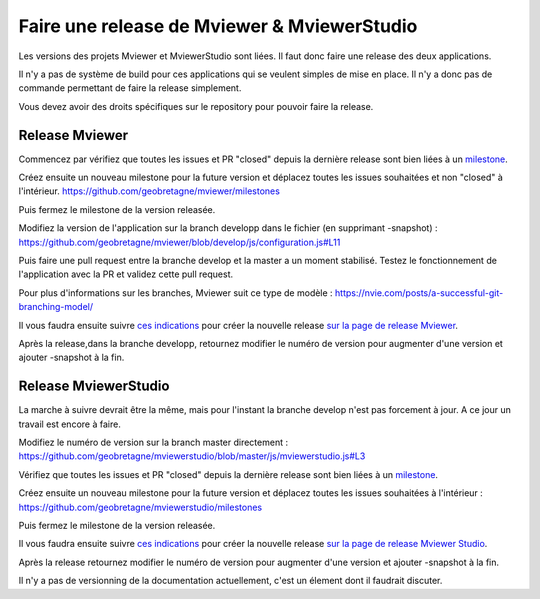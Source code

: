.. Authors :
.. mviewer team

.. _contribdoc:

Faire une release de Mviewer & MviewerStudio
============================================

Les versions des projets Mviewer et MviewerStudio sont liées. Il faut donc faire une release des deux applications.

Il n'y a pas de système de build pour ces applications qui se veulent simples de mise en place. Il n'y a donc pas de commande permettant de faire la release simplement.

Vous devez avoir des droits spécifiques sur le repository pour pouvoir faire la release.

Release Mviewer
---------------------

Commencez par vérifiez que toutes les issues et PR "closed" depuis la dernière release sont bien liées à un `milestone <https://help.github.com/en/enterprise/2.15/user/articles/creating-and-editing-milestones-for-issues-and-pull-requests>`_.

Créez ensuite un nouveau milestone pour la future version et déplacez toutes les issues souhaitées et non "closed" à l'intérieur.
https://github.com/geobretagne/mviewer/milestones

Puis fermez le milestone de la version releasée.

Modifiez la version de l'application sur la branch developp dans le fichier (en supprimant -snapshot) :
https://github.com/geobretagne/mviewer/blob/develop/js/configuration.js#L11

Puis faire une pull request entre la branche develop et la master a un moment stabilisé.
Testez le fonctionnement de l'application avec la PR et validez cette pull request.

Pour plus d'informations sur les branches, Mviewer suit ce type de modèle : 
https://nvie.com/posts/a-successful-git-branching-model/

Il vous faudra ensuite suivre `ces indications <https://help.github.com/en/github/administering-a-repository/managing-releases-in-a-repository>`_ pour créer 
la nouvelle release `sur la page de release Mviewer <https://github.com/geobretagne/mviewer/releases>`_.

Après la release,dans la branche developp, retournez modifier le numéro de version pour augmenter d'une version et ajouter -snapshot à la fin.

Release MviewerStudio
---------------------

La marche à suivre devrait être la même, mais pour l'instant la branche develop n'est pas forcement à jour.
A ce jour un travail est encore à faire.

Modifiez le numéro de version sur la branch master directement :
https://github.com/geobretagne/mviewerstudio/blob/master/js/mviewerstudio.js#L3

Vérifiez que toutes les issues et PR "closed" depuis la dernière release sont bien liées à un `milestone <https://help.github.com/en/enterprise/2.15/user/articles/creating-and-editing-milestones-for-issues-and-pull-requests>`_.

Créez ensuite un nouveau milestone pour la future version et déplacez toutes les issues souhaitées à l'intérieur :
https://github.com/geobretagne/mviewerstudio/milestones

Puis fermez le milestone de la version releasée.

Il vous faudra ensuite suivre `ces indications <https://help.github.com/en/github/administering-a-repository/managing-releases-in-a-repository>`_ pour créer la nouvelle 
release `sur la page de release Mviewer Studio <https://github.com/geobretagne/mviewerstudio/releases>`_.

Après la release retournez modifier le numéro de version pour augmenter d'une version et ajouter -snapshot à la fin.

Il n'y a pas de versionning de la documentation actuellement, c'est un élement dont il faudrait discuter.
